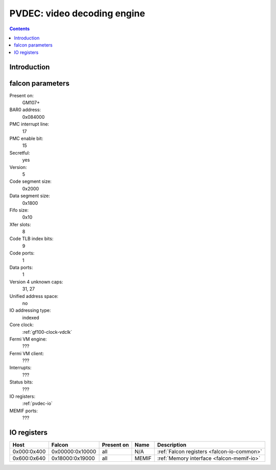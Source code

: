 .. _pvdec:

============================
PVDEC: video decoding engine
============================

.. contents::

.. todo:: write me


Introduction
============

.. todo:: write me


.. _pvdec-falcon:

falcon parameters
=================

Present on:
    GM107+
BAR0 address:
    0x084000
PMC interrupt line:
    17
PMC enable bit:
    15
Secretful:
    yes
Version:
    5
Code segment size:
    0x2000
Data segment size:
    0x1800
Fifo size:
    0x10
Xfer slots:
    8
Code TLB index bits:
    9
Code ports:
    1
Data ports:
    1
Version 4 unknown caps:
    31, 27
Unified address space:
    no
IO addressing type:
    indexed
Core clock:
    :ref:`gf100-clock-vdclk`
Fermi VM engine:
    ???
Fermi VM client:
    ???
Interrupts:
    ???
Status bits:
    ???
IO registers:
    :ref:`pvdec-io`
MEMIF ports:
    ???

.. todo:: interrupts
.. todo:: VM engine/client
.. todo:: MEMIF ports
.. todo:: status bits


.. _pvdec-io:

IO registers
============

.. space:: 8 pvdec 0x1000 VP6 video decoding engine

   .. todo:: write me

============ =============== ========== =========== ===========
Host         Falcon          Present on Name        Description
============ =============== ========== =========== ===========
0x000:0x400  0x00000:0x10000 all        N/A         :ref:`Falcon registers <falcon-io-common>`
0x600:0x640  0x18000:0x19000 all        MEMIF       :ref:`Memory interface <falcon-memif-io>`
============ =============== ========== =========== ===========

.. todo:: write me
